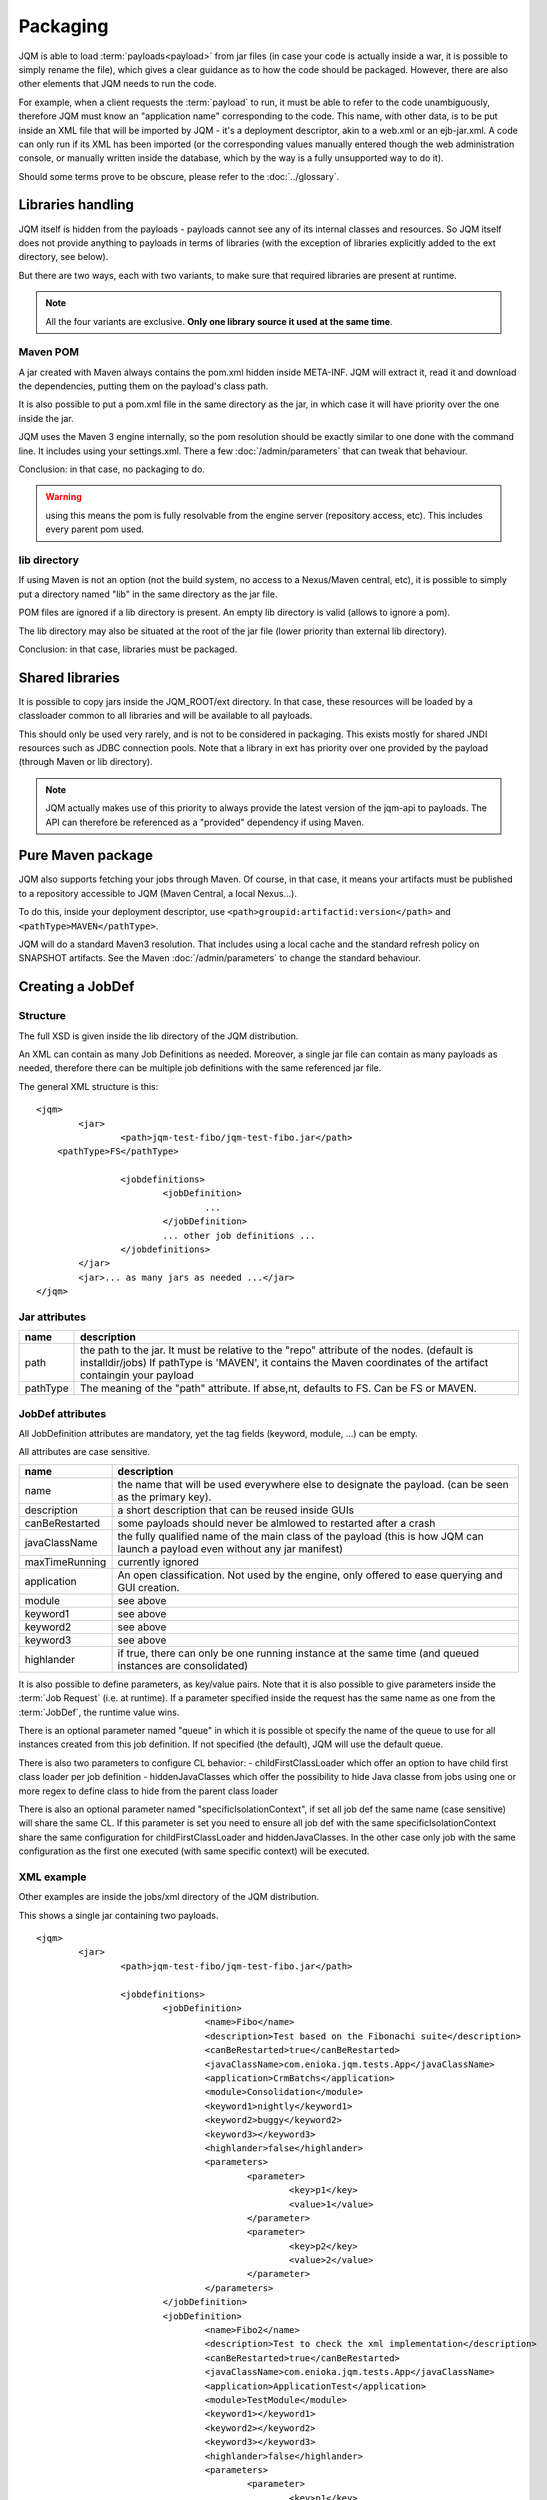 ﻿Packaging
################

JQM is able to load :term:`payloads<payload>` from jar files (in case your code is actually inside a war, it is possible to simply rename the file), which gives
a clear guidance as to how the code should be packaged. However, there are also other elements that JQM needs to run the code.

For example, when a client requests the :term:`payload` to run, it must be able to refer to the code unambiguously, therefore JQM must know
an "application name" corresponding to the code. This name, with other data, is to be put inside an XML file that will be imported
by JQM - it's a deployment descriptor, akin to a web.xml or an ejb-jar.xml.
A code can only run if its XML has been imported (or the corresponding values manually entered though the web administration console,
or manually written inside the database, which by the way is a fully unsupported way to do it).

Should some terms prove to be obscure, please refer to the :doc:`../glossary`.

Libraries handling
**************************

JQM itself is hidden from the payloads - payloads cannot see any of its internal classes and resources. So JQM itself does not provide anything to 
payloads in terms of libraries (with the exception of libraries explicitly added to the ext directory, see below).

But there are two ways, each with two variants, to make sure that required libraries are present at runtime.

.. note:: All the four variants are exclusive. **Only one library source it used at the same time**.

Maven POM
++++++++++++++++

A jar created with Maven always contains the pom.xml hidden inside META-INF. JQM will extract it, read it and download the dependencies,
putting them on the payload's class path.

It is also possible to put a pom.xml file in the same directory as the jar, in which case it will have priority over the one inside the jar.

JQM uses the Maven 3 engine internally, so the pom resolution should be exactly similar to one done with the command line. It includes using
your settings.xml. There a few :doc:`/admin/parameters` that can tweak that behaviour.

Conclusion: in that case, no packaging to do.

.. warning:: using this means the pom is fully resolvable from the engine server (repository access, etc). This includes every parent pom used.

lib directory
+++++++++++++++++

If using Maven is not an option (not the build system, no access to a Nexus/Maven central, etc), it is possible to simply put a directory
named "lib" in the same directory as the jar file. 

POM files are ignored if a lib directory is present. An empty lib directory is valid (allows to ignore a pom).

The lib directory may also be situated at the root of the jar file (lower priority than external lib directory).

Conclusion: in that case, libraries must be packaged.

Shared libraries
*******************

It is possible to copy jars inside the JQM_ROOT/ext directory. In that case, these resources will be loaded by a
classloader common to all libraries and will be available to all payloads. 

This should only be used very rarely, and is not to be considered in packaging. This exists mostly for shared JNDI resources
such as JDBC connection pools. Note that a library in ext has priority over one provided by the payload (through Maven or lib directory).

.. note:: JQM actually makes use of this priority to always provide the latest version of the jqm-api to payloads. The API can
	therefore be referenced as a "provided" dependency if using Maven.

Pure Maven package
**************************
    
JQM also supports fetching your jobs through Maven. Of course, in that case, it means your artifacts must be published
to a repository accessible to JQM (Maven Central, a  local Nexus...).

To do this, inside your deployment descriptor, use ``<path>groupid:artifactid:version</path>`` and ``<pathType>MAVEN</pathType>``.

JQM will do a standard Maven3 resolution. That includes using a local cache and the standard refresh policy on SNAPSHOT artifacts.
See the Maven :doc:`/admin/parameters` to change the standard behaviour.

    
Creating a JobDef
*********************

Structure 
++++++++++++++++

.. highlight:: xml

The full XSD is given inside the lib directory of the JQM distribution.

An XML can contain as many Job Definitions as needed. Moreover, a single jar file can contain as many payloads as needed, therefore there
can be multiple job definitions with the same referenced jar file.

The general XML structure is this::

	<jqm>
		<jar>
			<path>jqm-test-fibo/jqm-test-fibo.jar</path>
            <pathType>FS</pathType>

			<jobdefinitions>
				<jobDefinition>
					...
				</jobDefinition>
				... other job definitions ...
			</jobdefinitions>
		</jar>
		<jar>... as many jars as needed ...</jar>
	</jqm>


Jar attributes
+++++++++++++++++++++

+------------+-------------------------------------------------------------------------------------------------------------+
| name       | description                                                                                                 |
+============+=============================================================================================================+
| path       | the path to the jar. It must be relative to the "repo" attribute of the nodes. (default is installdir/jobs) |
|            | If pathType is 'MAVEN', it contains the Maven coordinates of the artifact containgin your payload           |
+------------+-------------------------------------------------------------------------------------------------------------+
| pathType   | The meaning of the "path" attribute. If abse,nt, defaults to FS. Can be FS or MAVEN.                        |
+------------+-------------------------------------------------------------------------------------------------------------+
.. versionadded:: 1.1.6
	There used to be a field named "filePath" that was redundant. It is no longer used and should not be specified in new xmls.
	For existing files, the field is simply ignored so there is no need to modify the files.

JobDef attributes
+++++++++++++++++++++++

All JobDefinition attributes are mandatory, yet the tag fields (keyword, module, ...) can be empty.

All attributes are case sensitive.

+----------------+--------------------------------------------------------------------------------------------------------------------------------+
| name           | description                                                                                                                    |
+================+================================================================================================================================+
| name           | the name that will be used everywhere else to designate the payload. (can be seen as the primary key).                         |
+----------------+--------------------------------------------------------------------------------------------------------------------------------+
| description    | a short description that can be reused inside GUIs                                                                             |
+----------------+--------------------------------------------------------------------------------------------------------------------------------+
| canBeRestarted | some payloads should never be almlowed to restarted after a crash                                                              |
+----------------+--------------------------------------------------------------------------------------------------------------------------------+
| javaClassName  | the fully qualified name of the main class of the payload (this is how JQM can launch a payload even without any jar manifest) |
+----------------+--------------------------------------------------------------------------------------------------------------------------------+
| maxTimeRunning | currently ignored                                                                                                              |
+----------------+--------------------------------------------------------------------------------------------------------------------------------+
| application    | An open classification. Not used by the engine, only offered to ease querying and GUI creation.                                |
+----------------+--------------------------------------------------------------------------------------------------------------------------------+
| module         | see above                                                                                                                      |
+----------------+--------------------------------------------------------------------------------------------------------------------------------+
| keyword1       | see above                                                                                                                      |
+----------------+--------------------------------------------------------------------------------------------------------------------------------+
| keyword2       | see above                                                                                                                      |
+----------------+--------------------------------------------------------------------------------------------------------------------------------+
| keyword3       | see above                                                                                                                      |
+----------------+--------------------------------------------------------------------------------------------------------------------------------+
| highlander     | if true, there can only be one running instance at the same time (and queued instances are consolidated)                       |
+----------------+--------------------------------------------------------------------------------------------------------------------------------+

It is also possible to define parameters, as key/value pairs. Note that it is also possible to give parameters inside the :term:`Job Request` (i.e. at runtime).
If a parameter specified inside the request has the same name as one from the :term:`JobDef`, the runtime value wins.

There is an optional parameter named "queue" in which it is possible ot specify the name of the queue to use for all instances created from this job definition. If not
specified (the default), JQM will use the default queue.

There is also two parameters to configure CL behavior:
- childFirstClassLoader which offer an option to have child first class loader per job definition
- hiddenJavaClasses which offer the possibility to hide Java classe from jobs using one or more regex to define class to hide from the parent class loader

There is also an optional parameter named "specificIsolationContext", if set all job def the same name (case sensitive) will share the same CL. If this parameter is set
you need to ensure all job def with the same specificIsolationContext share the same configuration for childFirstClassLoader and hiddenJavaClasses.
In the other case only job with the same configuration as the first one executed (with same specific context) will be executed.

XML example
+++++++++++++++++++

Other examples are inside the jobs/xml directory of the JQM distribution.

This shows a single jar containing two payloads. ::

	<jqm>
		<jar>
			<path>jqm-test-fibo/jqm-test-fibo.jar</path>

			<jobdefinitions>
				<jobDefinition>
					<name>Fibo</name>
					<description>Test based on the Fibonachi suite</description>
					<canBeRestarted>true</canBeRestarted>
					<javaClassName>com.enioka.jqm.tests.App</javaClassName>
					<application>CrmBatchs</application>
					<module>Consolidation</module>
					<keyword1>nightly</keyword1>
					<keyword2>buggy</keyword2>
					<keyword3></keyword3>
					<highlander>false</highlander>
					<parameters>
						<parameter>
							<key>p1</key>
							<value>1</value>
						</parameter>
						<parameter>
							<key>p2</key>
							<value>2</value>
						</parameter>
					</parameters>
				</jobDefinition>
				<jobDefinition>
					<name>Fibo2</name>
					<description>Test to check the xml implementation</description>
					<canBeRestarted>true</canBeRestarted>
					<javaClassName>com.enioka.jqm.tests.App</javaClassName>
					<application>ApplicationTest</application>
					<module>TestModule</module>
					<keyword1></keyword1>
					<keyword2></keyword2>
					<keyword3></keyword3>
					<highlander>false</highlander>
					<parameters>
						<parameter>
							<key>p1</key>
							<value>1</value>
						</parameter>
						<parameter>
							<key>p2</key>
							<value>2</value>
						</parameter>
					</parameters>
				</jobDefinition>
			</jobdefinitions>
		</jar>
	</jqm>

Importing
+++++++++++++++

The XML can be imported through the command line. ::

	java -jar jqm.jar -importjobdef /path/to/xml.file

Please note that if your JQM deployment has multiple engines, it is not necessary to import the file on each node - only once is enough
(all nodes share the same configuration). However, the jar file must obviously still be present on the nodes that will run it.

Also, jmq.ps1 or jqm.sh scripts have an "allxml" option that will reimport all xml found under JQM_ROOT/jobs and subdirectories.
